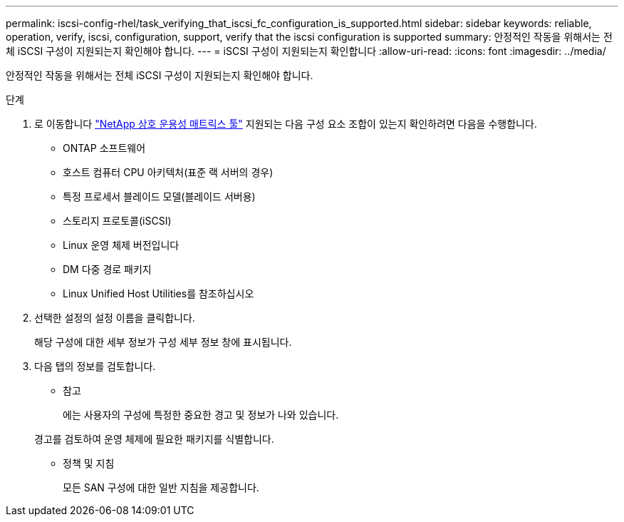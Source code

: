 ---
permalink: iscsi-config-rhel/task_verifying_that_iscsi_fc_configuration_is_supported.html 
sidebar: sidebar 
keywords: reliable, operation, verify, iscsi, configuration, support, verify that the iscsi configuration is supported 
summary: 안정적인 작동을 위해서는 전체 iSCSI 구성이 지원되는지 확인해야 합니다. 
---
= iSCSI 구성이 지원되는지 확인합니다
:allow-uri-read: 
:icons: font
:imagesdir: ../media/


[role="lead"]
안정적인 작동을 위해서는 전체 iSCSI 구성이 지원되는지 확인해야 합니다.

.단계
. 로 이동합니다 https://mysupport.netapp.com/matrix["NetApp 상호 운용성 매트릭스 툴"] 지원되는 다음 구성 요소 조합이 있는지 확인하려면 다음을 수행합니다.
+
** ONTAP 소프트웨어
** 호스트 컴퓨터 CPU 아키텍처(표준 랙 서버의 경우)
** 특정 프로세서 블레이드 모델(블레이드 서버용)
** 스토리지 프로토콜(iSCSI)
** Linux 운영 체제 버전입니다
** DM 다중 경로 패키지
** Linux Unified Host Utilities를 참조하십시오


. 선택한 설정의 설정 이름을 클릭합니다.
+
해당 구성에 대한 세부 정보가 구성 세부 정보 창에 표시됩니다.

. 다음 탭의 정보를 검토합니다.
+
** 참고
+
에는 사용자의 구성에 특정한 중요한 경고 및 정보가 나와 있습니다.

+
경고를 검토하여 운영 체제에 필요한 패키지를 식별합니다.

** 정책 및 지침
+
모든 SAN 구성에 대한 일반 지침을 제공합니다.




